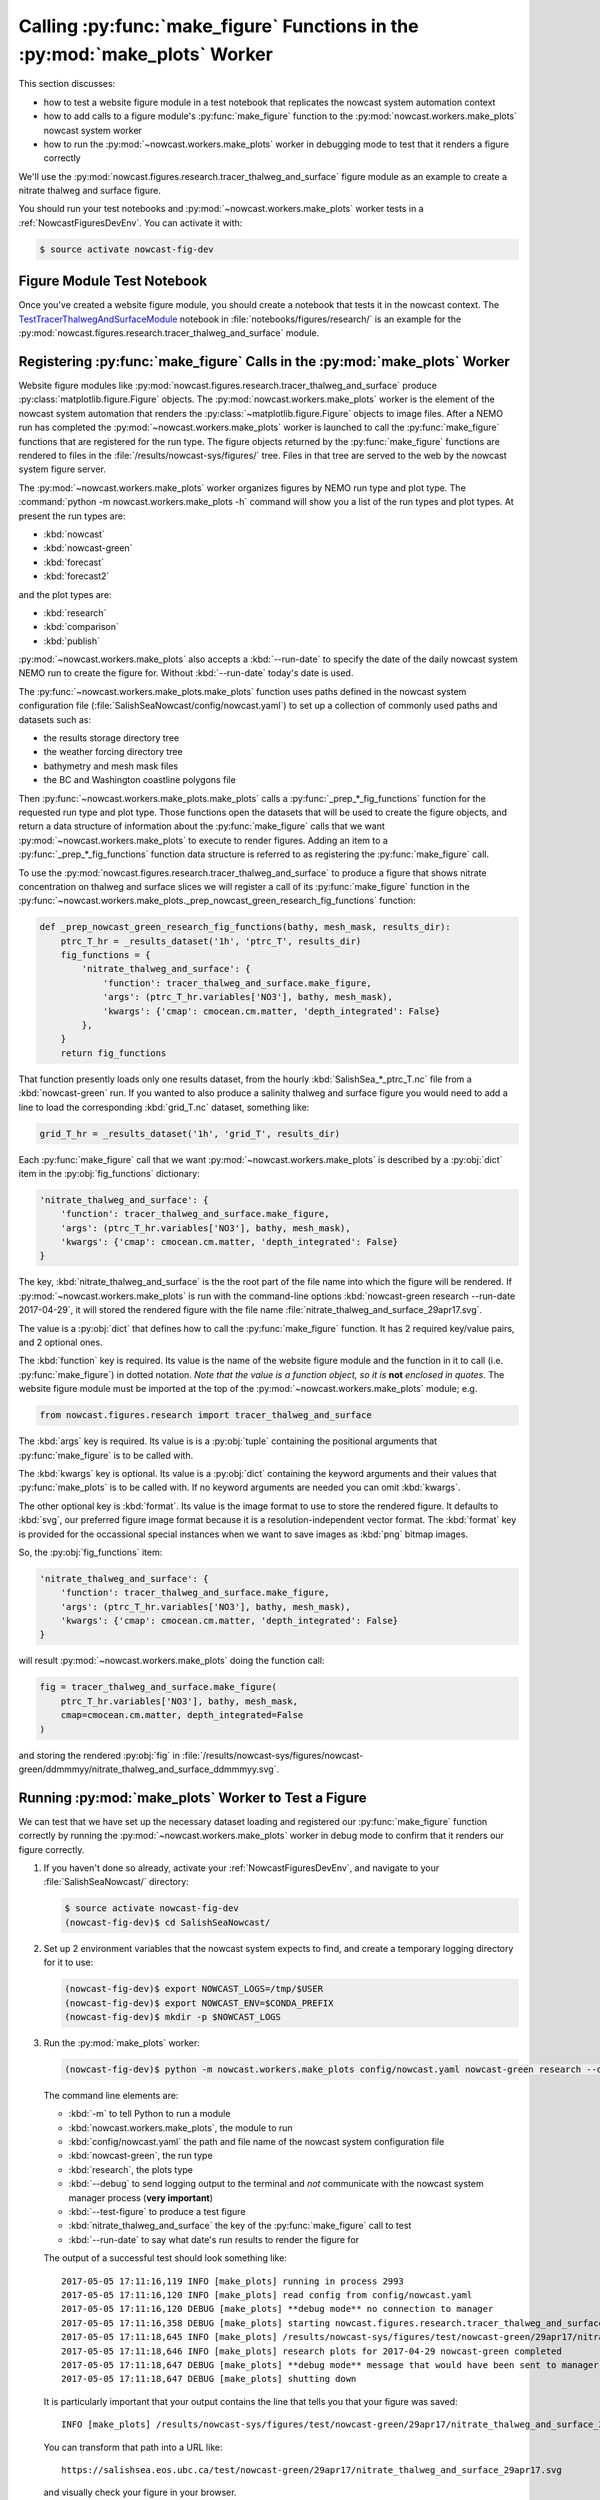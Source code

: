 ..  Copyright 2013-2021 The Salish Sea MEOPAR contributors
..  and The University of British Columbia
..
..  Licensed under the Apache License, Version 2.0 (the "License");
..  you may not use this file except in compliance with the License.
..  You may obtain a copy of the License at
..
..     https://www.apache.org/licenses/LICENSE-2.0
..
..  Unless required by applicable law or agreed to in writing, software
..  distributed under the License is distributed on an "AS IS" BASIS,
..  WITHOUT WARRANTIES OR CONDITIONS OF ANY KIND, either express or implied.
..  See the License for the specific language governing permissions and
..  limitations under the License.

.. _CallingMakeFigureFunctionsInTheMakePlotsWorker:

***************************************************************************
Calling :py:func:`make_figure` Functions in the :py:mod:`make_plots` Worker
***************************************************************************

This section discusses:

* how to test a website figure module in a test notebook that replicates the nowcast system automation context
* how to add calls to a figure module's :py:func:`make_figure` function to the :py:mod:`nowcast.workers.make_plots` nowcast system worker
* how to run the :py:mod:`~nowcast.workers.make_plots` worker in debugging mode to test that it renders a figure correctly

We'll use the :py:mod:`nowcast.figures.research.tracer_thalweg_and_surface` figure module as an example to create a nitrate thalweg and surface figure.

You should run your test notebooks and :py:mod:`~nowcast.workers.make_plots` worker tests in a :ref:`NowcastFiguresDevEnv`.
You can activate it with:

.. code-block:: bash

    $ source activate nowcast-fig-dev


.. _FigureModuleTestNotebook:

Figure Module Test Notebook
===========================

Once you've created a website figure module,
you should create a notebook that tests it in the nowcast context.
The `TestTracerThalwegAndSurfaceModule`_ notebook in :file:`notebooks/figures/research/` is an example for the :py:mod:`nowcast.figures.research.tracer_thalweg_and_surface` module.

.. _TestTracerThalwegAndSurfaceModule: https://nbviewer.jupyter.org/github/SalishSeaCast/SalishSeaNowcast/blob/main/notebooks/figures/research/TestTracerThalwegAndSurface.ipynb


.. _RegisteringMakeFigureCallsInTheMakePlotsWorker:

Registering :py:func:`make_figure` Calls in the :py:mod:`make_plots` Worker
===========================================================================

Website figure modules like :py:mod:`nowcast.figures.research.tracer_thalweg_and_surface` produce :py:class:`matplotlib.figure.Figure` objects.
The :py:mod:`nowcast.workers.make_plots` worker is the element of the nowcast system automation that renders the :py:class:`~matplotlib.figure.Figure` objects to image files.
After a NEMO run has completed the :py:mod:`~nowcast.workers.make_plots` worker is launched to call the :py:func:`make_figure` functions that are registered for the run type.
The figure objects returned by the :py:func:`make_figure` functions are rendered to files in the :file:`/results/nowcast-sys/figures/` tree.
Files in that tree are served to the web by the nowcast system figure server.

The :py:mod:`~nowcast.workers.make_plots` worker organizes figures by NEMO run type and plot type.
The :command:`python -m nowcast.workers.make_plots -h` command will show you a list of the run types and plot types.
At present the run types are:

* :kbd:`nowcast`
* :kbd:`nowcast-green`
* :kbd:`forecast`
* :kbd:`forecast2`

and the plot types are:

* :kbd:`research`
* :kbd:`comparison`
* :kbd:`publish`

:py:mod:`~nowcast.workers.make_plots` also accepts a :kbd:`--run-date` to specify the date of the daily nowcast system NEMO run to create the figure for.
Without :kbd:`--run-date` today's date is used.

The :py:func:`~nowcast.workers.make_plots.make_plots` function uses paths defined in the nowcast system configuration file
(:file:`SalishSeaNowcast/config/nowcast.yaml`)
to set up a collection of commonly used paths and datasets such as:

* the results storage directory tree
* the weather forcing directory tree
* bathymetry and mesh mask files
* the BC and Washington coastline polygons file

Then :py:func:`~nowcast.workers.make_plots.make_plots` calls a :py:func:`_prep_*_fig_functions` function for the requested run type and plot type.
Those functions open the datasets that will be used to create the figure objects,
and return a data structure of information about the :py:func:`make_figure` calls that we want :py:mod:`~nowcast.workers.make_plots` to execute to render figures.
Adding an item to a :py:func:`_prep_*_fig_functions` function data structure is referred to as registering the :py:func:`make_figure` call.

To use the :py:mod:`nowcast.figures.research.tracer_thalweg_and_surface` to produce a figure that shows nitrate concentration on thalweg and surface slices we will register a call of its :py:func:`make_figure` function in the :py:func:`~nowcast.workers.make_plots._prep_nowcast_green_research_fig_functions` function:

.. code-block:: python

    def _prep_nowcast_green_research_fig_functions(bathy, mesh_mask, results_dir):
        ptrc_T_hr = _results_dataset('1h', 'ptrc_T', results_dir)
        fig_functions = {
            'nitrate_thalweg_and_surface': {
                'function': tracer_thalweg_and_surface.make_figure,
                'args': (ptrc_T_hr.variables['NO3'], bathy, mesh_mask),
                'kwargs': {'cmap': cmocean.cm.matter, 'depth_integrated': False}
            },
        }
        return fig_functions

That function presently loads only one results dataset,
from the hourly :kbd:`SalishSea_*_ptrc_T.nc` file from a :kbd:`nowcast-green` run.
If you wanted to also produce a salinity thalweg and surface figure you would need to add a line to load the corresponding :kbd:`grid_T.nc` dataset,
something like:

.. code-block:: python

    grid_T_hr = _results_dataset('1h', 'grid_T', results_dir)

Each :py:func:`make_figure` call that we want :py:mod:`~nowcast.workers.make_plots` is described by a :py:obj:`dict` item in the :py:obj:`fig_functions` dictionary:

.. code-block:: python

    'nitrate_thalweg_and_surface': {
        'function': tracer_thalweg_and_surface.make_figure,
        'args': (ptrc_T_hr.variables['NO3'], bathy, mesh_mask),
        'kwargs': {'cmap': cmocean.cm.matter, 'depth_integrated': False}
    }

The key,
:kbd:`nitrate_thalweg_and_surface` is the the root part of the file name into which the figure will be rendered.
If :py:mod:`~nowcast.workers.make_plots` is run with the command-line options :kbd:`nowcast-green research --run-date 2017-04-29`,
it will stored the rendered figure with the file name :file:`nitrate_thalweg_and_surface_29apr17.svg`.

The value is a :py:obj:`dict` that defines how to call the :py:func:`make_figure` function.
It has 2 required key/value pairs,
and 2 optional ones.

The :kbd:`function` key is required.
Its value is the name of the website figure module and the function in it to call (i.e. :py:func:`make_figure`) in dotted notation.
*Note that the value is a function object, so it is* **not** *enclosed in quotes.*
The website figure module must be imported at the top of the :py:mod:`~nowcast.workers.make_plots` module; e.g.

.. code-block:: python

    from nowcast.figures.research import tracer_thalweg_and_surface

The :kbd:`args` key is required.
Its value is is a :py:obj:`tuple` containing the positional arguments that :py:func:`make_figure` is to be called with.

The :kbd:`kwargs` key is optional.
Its value is a :py:obj:`dict` containing the keyword arguments and their values that :py:func:`make_plots` is to be called with.
If no keyword arguments are needed you can omit :kbd:`kwargs`.

The other optional key is :kbd:`format`.
Its value is the image format to use to store the rendered figure.
It defaults to :kbd:`svg`,
our preferred figure image format because it is a resolution-independent vector format.
The :kbd:`format` key is provided for the occassional special instances when we want to save images as :kbd:`png` bitmap images.

So,
the :py:obj:`fig_functions` item:

.. code-block:: python

    'nitrate_thalweg_and_surface': {
        'function': tracer_thalweg_and_surface.make_figure,
        'args': (ptrc_T_hr.variables['NO3'], bathy, mesh_mask),
        'kwargs': {'cmap': cmocean.cm.matter, 'depth_integrated': False}
    }

will result :py:mod:`~nowcast.workers.make_plots` doing the function call:

.. code-block:: python

    fig = tracer_thalweg_and_surface.make_figure(
        ptrc_T_hr.variables['NO3'], bathy, mesh_mask,
        cmap=cmocean.cm.matter, depth_integrated=False
    )

and storing the rendered :py:obj:`fig` in :file:`/results/nowcast-sys/figures/nowcast-green/ddmmmyy/nitrate_thalweg_and_surface_ddmmmyy.svg`.


.. _RunningMakePlotsWorkerToTestAFigure:

Running :py:mod:`make_plots` Worker to Test a Figure
====================================================

We can test that we have set up the necessary dataset loading and registered our :py:func:`make_figure` function correctly by running the :py:mod:`~nowcast.workers.make_plots` worker in debug mode to confirm that it renders our figure correctly.

#. If you haven't done so already,
   activate your :ref:`NowcastFiguresDevEnv`,
   and navigate to your :file:`SalishSeaNowcast/` directory:

   .. code-block:: bash

       $ source activate nowcast-fig-dev
       (nowcast-fig-dev)$ cd SalishSeaNowcast/

#. Set up 2 environment variables that the nowcast system expects to find,
   and create a temporary logging directory for it to use:

   .. code-block:: bash

       (nowcast-fig-dev)$ export NOWCAST_LOGS=/tmp/$USER
       (nowcast-fig-dev)$ export NOWCAST_ENV=$CONDA_PREFIX
       (nowcast-fig-dev)$ mkdir -p $NOWCAST_LOGS


#. Run the :py:mod:`make_plots` worker:

   .. code-block:: bash

       (nowcast-fig-dev)$ python -m nowcast.workers.make_plots config/nowcast.yaml nowcast-green research --debug --test-figure nitrate_thalweg_and_surface --run-date 2017-04-29

   The command line elements are:

   * :kbd:`-m` to tell Python to run a module
   * :kbd:`nowcast.workers.make_plots`, the module to run
   * :kbd:`config/nowcast.yaml` the path and file name of the nowcast system configuration file
   * :kbd:`nowcast-green`, the run type
   * :kbd:`research`, the plots type
   * :kbd:`--debug` to send logging output to the terminal and *not* communicate with the nowcast system manager process (**very important**)
   * :kbd:`--test-figure` to produce a test figure
   * :kbd:`nitrate_thalweg_and_surface` the key of the :py:func:`make_figure` call to test
   * :kbd:`--run-date` to say what date's run results to render the figure for

   The output of a successful test should look something like::

     2017-05-05 17:11:16,119 INFO [make_plots] running in process 2993
     2017-05-05 17:11:16,120 INFO [make_plots] read config from config/nowcast.yaml
     2017-05-05 17:11:16,120 DEBUG [make_plots] **debug mode** no connection to manager
     2017-05-05 17:11:16,358 DEBUG [make_plots] starting nowcast.figures.research.tracer_thalweg_and_surface.make_figure
     2017-05-05 17:11:18,645 INFO [make_plots] /results/nowcast-sys/figures/test/nowcast-green/29apr17/nitrate_thalweg_and_surface_29apr17.svg saved
     2017-05-05 17:11:18,646 INFO [make_plots] research plots for 2017-04-29 nowcast-green completed
     2017-05-05 17:11:18,647 DEBUG [make_plots] **debug mode** message that would have been sent to manager: (success nowcast-green research nowcast-green reseach plots produced)
     2017-05-05 17:11:18,647 DEBUG [make_plots] shutting down

   It is particularly important that your output contains the line that tells you that your figure was saved::

     INFO [make_plots] /results/nowcast-sys/figures/test/nowcast-green/29apr17/nitrate_thalweg_and_surface_29apr17.svg saved

   You can transform that path into a URL like::

     https://salishsea.eos.ubc.ca/test/nowcast-green/29apr17/nitrate_thalweg_and_surface_29apr17.svg

   and visually check your figure in your browser.

   Alternatively,
   you can use the :program:`Image Viewer` program on your workstation to open the file at that path.
